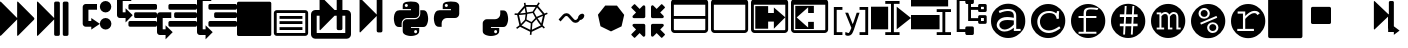 SplineFontDB: 3.0
FontName: Untitled3
FullName: Untitled3
FamilyName: Untitled3
Weight: Regular
Copyright: Copyright (c) 2015, sylvain,,,
UComments: "2015-4-4: Created with FontForge (http://fontforge.org)"
Version: 001.000
ItalicAngle: 0
UnderlinePosition: -179
UnderlineWidth: 90
Ascent: 1434
Descent: 358
InvalidEm: 0
LayerCount: 2
Layer: 0 0 "Back" 1
Layer: 1 0 "Fore" 0
XUID: [1021 912 -309187915 8800720]
StyleMap: 0x0000
FSType: 0
OS2Version: 0
OS2_WeightWidthSlopeOnly: 0
OS2_UseTypoMetrics: 1
CreationTime: 1428196570
ModificationTime: 1435857337
OS2TypoAscent: 0
OS2TypoAOffset: 1
OS2TypoDescent: 0
OS2TypoDOffset: 1
OS2TypoLinegap: 161
OS2WinAscent: 0
OS2WinAOffset: 1
OS2WinDescent: 0
OS2WinDOffset: 1
HheadAscent: 0
HheadAOffset: 1
HheadDescent: 0
HheadDOffset: 1
DEI: 91125
Encoding: UnicodeFull
UnicodeInterp: none
NameList: AGL For New Fonts
DisplaySize: -48
AntiAlias: 1
FitToEm: 1
WinInfo: 57267 27 9
BeginChars: 1114112 32

StartChar: uniE000
Encoding: 57344 57344 0
Width: 1664
Flags: HW
LayerCount: 2
Fore
SplineSet
45 -115 m 2
 32 -128 22 -132 13 -128 c 128
 4 -124 0 -113 0 -96 c 2
 0 1376 l 2
 0 1393 4 1404 13 1408 c 128
 22 1412 32 1408 45 1395 c 2
 755 685 l 2
 760 680 765 673 768 666 c 1
 768 1376 l 2
 768 1393 772 1404 781 1408 c 128
 790 1412 800 1408 813 1395 c 2
 1523 685 l 2
 1536 672 1542 657 1542 640 c 128
 1542 623 1536 608 1523 595 c 2
 813 -115 l 2
 800 -128 790 -132 781 -128 c 128
 772 -124 768 -113 768 -96 c 2
 768 614 l 1
 765 607 760 601 755 595 c 2
 45 -115 l 2
EndSplineSet
Validated: 1
EndChar

StartChar: uniE009
Encoding: 57353 57353 1
Width: 1536
Flags: HW
LayerCount: 2
Fore
SplineSet
1536 1344 m 2
 1536 -64 l 2
 1536 -81 1530 -96 1517 -109 c 128
 1504 -122 1489 -128 1472 -128 c 2
 64 -128 l 2
 47 -128 32 -122 19 -109 c 128
 6 -96 0 -81 0 -64 c 2
 0 1344 l 2
 0 1361 6 1376 19 1389 c 128
 32 1402 47 1408 64 1408 c 2
 1472 1408 l 2
 1489 1408 1504 1402 1517 1389 c 128
 1530 1376 1536 1361 1536 1344 c 2
EndSplineSet
Validated: 1
EndChar

StartChar: uniE00A
Encoding: 57354 57354 2
Width: 1792
VWidth: 0
Flags: H
LayerCount: 2
Fore
SplineSet
256 1024 m 2
 1536 1024 l 2
 1571 1024 1601 1011 1626 986 c 128
 1651 961 1664 931 1664 896 c 2
 1664 0 l 2
 1664 -35 1651 -65 1626 -90 c 128
 1601 -115 1571 -128 1536 -128 c 2
 256 -128 l 2
 221 -128 191 -115 166 -90 c 128
 141 -65 128 -35 128 0 c 2
 128 896 l 2
 128 931 141 961 166 986 c 128
 191 1011 221 1024 256 1024 c 2
256 896 m 1
 256 0 l 1
 1536 0 l 1
 1536 896 l 1
 256 896 l 1
384 768 m 1
 1408 768 l 1
 1408 640 l 1
 384 640 l 1
 384 768 l 1
384 512 m 1
 1408 512 l 1
 1408 384 l 1
 384 384 l 1
 384 512 l 1
384 256 m 1
 1408 256 l 1
 1408 128 l 1
 384 128 l 1
 384 256 l 1
EndSplineSet
Validated: 1
EndChar

StartChar: uniE00B
Encoding: 57355 57355 3
Width: 1792
VWidth: 0
Flags: HW
LayerCount: 2
Fore
SplineSet
404 1665 m 0
 411 1665 420 1660 429 1651 c 2
 1056 1024 l 1
 1152 1024 l 1
 1152 1600 l 2
 1152 1617 1158 1632 1171 1645 c 128
 1184 1658 1199 1664 1216 1664 c 2
 1344 1664 l 2
 1361 1664 1376 1658 1389 1645 c 128
 1402 1632 1408 1617 1408 1600 c 2
 1408 1024 l 1
 1600 1024 l 2
 1652 1024 1697 1005 1735 967 c 128
 1773 929 1792 884 1792 832 c 2
 1792 -64 l 2
 1792 -116 1773 -161 1735 -199 c 128
 1697 -237 1652 -256 1600 -256 c 2
 192 -256 l 2
 140 -256 95 -237 57 -199 c 128
 19 -161 0 -116 0 -64 c 2
 0 832 l 2
 0 884 19 929 57 967 c 128
 95 1005 140 1024 192 1024 c 2
 384 1024 l 1
 384 1632 l 2
 384 1647 388 1658 397 1664 c 0
 399 1665 401 1666 404 1665 c 0
256 768 m 1
 256 0 l 1
 1536 0 l 1
 1536 768 l 1
 1408 768 l 1
 1408 192 l 2
 1408 175 1402 160 1389 147 c 128
 1376 134 1361 128 1344 128 c 2
 1216 128 l 2
 1199 128 1184 134 1171 147 c 128
 1158 160 1152 175 1152 192 c 2
 1152 768 l 1
 1056 768 l 1
 429 141 l 2
 416 128 406 124 397 128 c 128
 388 132 384 143 384 160 c 2
 384 768 l 1
 256 768 l 1
EndSplineSet
Validated: 1
EndChar

StartChar: uniE00C
Encoding: 57356 57356 4
Width: 1792
Flags: H
LayerCount: 2
Fore
SplineSet
429 40 m 2
 416 28 406 23 397 27 c 0
 388 31 384 42 384 59 c 2
 384 1531 l 2
 384 1549 388 1559 397 1563 c 0
 406 1567 416 1563 429 1550 c 2
 1139 840 l 2
 1144 835 1149 829 1152 821 c 1
 1152 1499 l 2
 1152 1517 1158 1532 1171 1544 c 0
 1184 1557 1199 1563 1216 1563 c 2
 1344 1563 l 2
 1361 1563 1376 1557 1389 1544 c 0
 1402 1532 1408 1517 1408 1499 c 2
 1408 91 l 2
 1408 74 1402 59 1389 46 c 0
 1376 34 1361 27 1344 27 c 2
 1216 27 l 2
 1199 27 1184 34 1171 46 c 0
 1158 59 1152 74 1152 91 c 2
 1152 769 l 1
 1149 763 1144 756 1139 750 c 2
 429 40 l 2
EndSplineSet
Validated: 1
EndChar

StartChar: uniE00D
Encoding: 57357 57357 5
Width: 1792
VWidth: 0
Flags: HW
LayerCount: 2
Fore
SplineSet
887 1408 m 0
 952 1408 1016 1403 1080 1393 c 0
 1133 1385 1177 1363 1212 1328 c 128
 1247 1293 1265 1251 1265 1203 c 2
 1265 854 l 2
 1265 803 1247 759 1211 722 c 128
 1175 685 1131 667 1080 667 c 2
 710 667 l 2
 647 667 593 644 547 599 c 128
 501 554 478 501 478 440 c 2
 478 272 l 1
 351 272 l 2
 299 272 257 289 224 322 c 0
 191 356 167 401 154 458 c 0
 137 531 128 594 128 647 c 0
 128 702 137 763 154 831 c 0
 164 870 180 903 203 932 c 0
 227 962 254 983 284 996 c 0
 316 1009 350 1016 386 1016 c 2
 525 1016 l 1
 895 1016 l 1
 895 1063 l 1
 525 1063 l 1
 525 1203 l 2
 525 1230 527 1254 532 1273 c 0
 537 1294 546 1312 558 1327 c 0
 571 1342 590 1356 615 1367 c 0
 638 1377 669 1386 710 1393 c 0
 765 1403 824 1408 887 1408 c 0
686 1296 m 0
 675 1296 664 1293 652 1286 c 0
 641 1279 632 1271 626 1261 c 0
 620 1250 617 1239 617 1226 c 0
 617 1207 624 1190 637 1177 c 0
 651 1163 668 1156 687 1156 c 0
 707 1156 723 1163 736 1176 c 0
 749 1190 756 1207 756 1226 c 0
 756 1233 754 1242 750 1253 c 0
 747 1262 742 1269 736 1275 c 0
 729 1282 722 1287 714 1290 c 0
 705 1294 696 1296 686 1296 c 0
1311 1016 m 1
 1450 1016 l 2
 1501 1016 1541 1000 1570 967 c 0
 1600 934 1622 888 1636 831 c 0
 1655 755 1664 689 1664 632 c 0
 1664 571 1655 513 1636 458 c 0
 1624 423 1614 397 1606 381 c 0
 1595 359 1583 340 1570 324 c 0
 1557 307 1540 294 1519 285 c 0
 1500 276 1477 272 1450 272 c 2
 1265 272 l 1
 895 272 l 1
 895 226 l 1
 1265 226 l 1
 1265 86 l 2
 1265 60 1260 37 1250 17 c 0
 1239 -4 1225 -22 1207 -37 c 128
 1189 -52 1170 -64 1149 -74 c 128
 1128 -84 1105 -93 1080 -100 c 0
 1015 -119 953 -128 892 -128 c 0
 889 -128 889 -128 886 -128 c 0
 835 -128 777 -119 710 -100 c 0
 655 -85 610 -61 576 -30 c 128
 542 1 525 40 525 86 c 2
 525 435 l 2
 525 468 533 499 550 528 c 0
 567 557 589 579 617 596 c 0
 646 613 677 621 710 621 c 2
 1080 621 l 2
 1142 621 1196 644 1242 690 c 128
 1288 736 1311 791 1311 854 c 2
 1311 1016 l 1
1103 133 m 0
 1084 133 1068 126 1054 112 c 0
 1041 99 1034 82 1034 63 c 0
 1034 44 1041 28 1054 14 c 128
 1067 0 1084 -7 1103 -7 c 0
 1121 -7 1137 0 1152 14 c 0
 1166 27 1173 44 1173 63 c 128
 1173 82 1166 99 1152 112 c 128
 1139 126 1122 133 1103 133 c 0
EndSplineSet
Validated: 1
EndChar

StartChar: uniE00E
Encoding: 57358 57358 6
Width: 1792
VWidth: 0
Flags: HW
LayerCount: 2
Fore
SplineSet
887 1408 m 0
 952 1408 1016 1403 1080 1393 c 0
 1133 1385 1177 1363 1212 1328 c 128
 1247 1293 1265 1251 1265 1203 c 2
 1265 854 l 2
 1265 803 1247 759 1211 722 c 128
 1175 685 1131 667 1080 667 c 2
 710 667 l 2
 647 667 593 644 547 599 c 128
 501 554 478 501 478 440 c 2
 478 272 l 1
 351 272 l 2
 299 272 257 289 224 322 c 0
 191 356 167 401 154 458 c 0
 137 531 128 594 128 647 c 0
 128 702 137 763 154 831 c 0
 164 870 180 903 203 932 c 0
 227 962 254 983 284 996 c 0
 316 1009 350 1016 386 1016 c 2
 525 1016 l 1
 895 1016 l 1
 895 1063 l 1
 525 1063 l 1
 525 1203 l 2
 525 1230 527 1254 532 1273 c 0
 537 1294 546 1312 558 1327 c 0
 571 1342 590 1356 615 1367 c 0
 638 1377 669 1386 710 1393 c 0
 765 1403 824 1408 887 1408 c 0
686 1296 m 0
 675 1296 664 1293 652 1286 c 0
 641 1279 632 1271 626 1261 c 0
 620 1250 617 1239 617 1226 c 0
 617 1207 624 1190 637 1177 c 0
 651 1163 668 1156 687 1156 c 0
 707 1156 723 1163 736 1176 c 0
 749 1190 756 1207 756 1226 c 0
 756 1233 754 1242 750 1253 c 0
 747 1262 742 1269 736 1275 c 0
 729 1282 722 1287 714 1290 c 0
 705 1294 696 1296 686 1296 c 0
EndSplineSet
Validated: 1
EndChar

StartChar: uniE00F
Encoding: 57359 57359 7
Width: 1792
VWidth: 0
Flags: HW
LayerCount: 2
Fore
SplineSet
1311 1016 m 1
 1450 1016 l 2
 1501 1016 1541 1000 1570 967 c 0
 1600 934 1622 888 1636 831 c 0
 1655 755 1664 689 1664 632 c 0
 1664 571 1655 513 1636 458 c 0
 1624 423 1614 397 1606 381 c 0
 1595 359 1583 340 1570 324 c 0
 1557 307 1540 294 1519 285 c 0
 1500 276 1477 272 1450 272 c 2
 1265 272 l 1
 895 272 l 1
 895 226 l 1
 1265 226 l 1
 1265 86 l 2
 1265 60 1260 37 1250 17 c 0
 1239 -4 1225 -22 1207 -37 c 128
 1189 -52 1170 -64 1149 -74 c 128
 1128 -84 1105 -93 1080 -100 c 0
 1015 -119 953 -128 892 -128 c 0
 889 -128 889 -128 886 -128 c 0
 835 -128 777 -119 710 -100 c 0
 655 -85 610 -61 576 -30 c 128
 542 1 525 40 525 86 c 2
 525 435 l 2
 525 468 533 499 550 528 c 0
 567 557 589 579 617 596 c 0
 646 613 677 621 710 621 c 2
 1080 621 l 2
 1142 621 1196 644 1242 690 c 128
 1288 736 1311 791 1311 854 c 2
 1311 1016 l 1
1103 133 m 0
 1084 133 1068 126 1054 112 c 0
 1041 99 1034 82 1034 63 c 0
 1034 44 1041 28 1054 14 c 128
 1067 0 1084 -7 1103 -7 c 0
 1121 -7 1137 0 1152 14 c 0
 1166 27 1173 44 1173 63 c 128
 1173 82 1166 99 1152 112 c 128
 1139 126 1122 133 1103 133 c 0
EndSplineSet
Validated: 1
EndChar

StartChar: uniE010
Encoding: 57360 57360 8
Width: 1792
VWidth: 0
Flags: HW
LayerCount: 2
Fore
SplineSet
1233 1390 m 1
 1291 1349 l 1
 1273 1322 1247 1282 1213 1228 c 1
 1501 861 l 1
 1615 908 l 1
 1642 842 l 1
 1616 831 1577 815 1525 793 c 1
 1420 338 l 1
 1431 326 1441 315 1452 304 c 0
 1463 293 1473 284 1480 277 c 0
 1487 270 1494 263 1500 258 c 128
 1506 253 1511 249 1514 246 c 2
 1518 243 l 1
 1474 187 l 1
 1452 204 1425 230 1392 264 c 0
 1390 263 1388 262 1386 261 c 2
 929 42 l 1
 915 -96 l 1
 844 -88 l 1
 847 -59 852 -15 857 45 c 1
 407 267 l 2
 406 267 405 267 404 268 c 0
 387 254 376 245 370 241 c 0
 359 233 349 226 340 219 c 0
 331 213 323 207 315 202 c 0
 308 197 301 192 295 189 c 0
 288 184 283 180 281 179 c 0
 276 176 273 175 271 174 c 2
 268 172 l 1
 234 235 l 1
 270 254 317 288 376 337 c 1
 275 795 l 1
 272 795 250 796 210 797 c 0
 190 798 176 799 169 800 c 2
 158 801 l 1
 170 872 l 1
 171 872 175 871 183 870 c 0
 190 869 204 868 224 867 c 0
 238 866 253 866 270 866 c 0
 278 866 278 866 296 866 c 1
 596 1242 l 1
 591 1279 585 1319 578 1361 c 1
 649 1371 l 1
 654 1337 659 1303 664 1270 c 1
 1153 1268 l 1
 1233 1390 l 1
677 1188 m 1
 695 1077 711 986 724 915 c 1
 968 958 l 1
 1014 1038 1059 1114 1103 1186 c 1
 677 1188 l 1
1167 1155 m 1
 1124 1085 1080 1010 1033 929 c 1
 1148 712 l 1
 1250 755 1342 794 1423 828 c 1
 1167 1155 l 1
614 1132 m 1
 404 870 l 1
 480 874 564 882 656 894 c 1
 643 956 629 1035 614 1132 c 1
975 886 m 1
 730 843 l 1
 695 594 l 1
 919 483 l 1
 1092 664 l 1
 975 886 l 1
655 822 m 1
 545 808 446 799 358 796 c 1
 446 398 l 1
 505 453 563 513 621 580 c 1
 655 822 l 1
1432 754 m 1
 1350 719 1269 685 1190 652 c 1
 1239 567 1294 488 1354 414 c 1
 1432 754 l 1
1135 605 m 1
 960 422 l 1
 952 319 944 224 937 137 c 1
 1333 327 l 1
 1334 328 l 1
 1261 412 1194 504 1135 605 c 1
669 527 m 1
 604 452 538 385 471 326 c 1
 865 132 l 1
 872 219 880 314 888 419 c 1
 669 527 l 1
EndSplineSet
Validated: 1
EndChar

StartChar: uniE011
Encoding: 57361 57361 9
Width: 1792
VWidth: 0
Flags: HW
LayerCount: 2
Fore
SplineSet
688 873 m 2
 707 873 l 2
 754 873 799 852 840 811 c 2
 1034 617 l 2
 1050 601 1072 593 1100 593 c 128
 1127 593 1149 601 1164 616 c 2
 1210 662 l 1
 1210 668 1210 668 1210 674 c 0
 1210 717 1230 759 1271 800 c 0
 1311 841 1354 861 1400 861 c 0
 1426 861 1448 852 1466 834 c 128
 1483 815 1492 796 1492 777 c 0
 1492 726 1472 680 1430 640 c 128
 1390 598 1346 578 1299 578 c 1
 1250 529 l 2
 1209 488 1158 467 1100 467 c 128
 1040 467 990 488 948 530 c 2
 754 724 l 2
 738 740 716 748 688 748 c 0
 661 748 639 740 624 725 c 2
 428 528 l 1
 341 614 l 1
 538 811 l 2
 579 852 629 873 688 873 c 2
EndSplineSet
Validated: 1
EndChar

StartChar: uniE012
Encoding: 57362 57362 10
Width: 1792
VWidth: 0
Flags: HW
LayerCount: 2
Fore
SplineSet
1163 1227 m 1
 1487 812 l 1
 1369 298 l 1
 896 72 l 1
 425 303 l 1
 311 819 l 1
 639 1230 l 1
 1163 1227 l 1
EndSplineSet
Validated: 1
EndChar

StartChar: uniE008
Encoding: 57352 57352 11
Width: 1792
VWidth: 0
Flags: H
LayerCount: 2
Fore
SplineSet
1792 474 m 2
 1792 346 l 2
 1792 329 1786 314 1773 301 c 0
 1760 288 1745 282 1728 282 c 2
 576 282 l 2
 559 282 544 288 531 301 c 0
 518 314 512 329 512 346 c 2
 512 474 l 2
 512 491 518 506 531 519 c 0
 544 532 559 538 576 538 c 2
 1728 538 l 2
 1745 538 1760 532 1773 519 c 0
 1786 506 1792 491 1792 474 c 2
1792 858 m 2
 1792 730 l 2
 1792 713 1786 698 1773 685 c 0
 1760 672 1745 666 1728 666 c 2
 832 666 l 2
 815 666 800 672 787 685 c 0
 774 698 768 713 768 730 c 2
 768 858 l 2
 768 875 774 890 787 903 c 0
 800 916 815 922 832 922 c 2
 1728 922 l 2
 1745 922 1760 916 1773 903 c 0
 1786 890 1792 875 1792 858 c 2
1792 1242 m 2
 1792 1114 l 2
 1792 1097 1786 1082 1773 1069 c 0
 1760 1056 1745 1050 1728 1050 c 2
 576 1050 l 2
 559 1050 544 1056 531 1069 c 0
 518 1082 512 1097 512 1114 c 2
 512 1242 l 2
 512 1259 518 1274 531 1287 c 0
 544 1300 559 1306 576 1306 c 2
 1728 1306 l 2
 1745 1306 1760 1300 1773 1287 c 0
 1786 1274 1792 1259 1792 1242 c 2
128 1690 m 2
 640 1690 l 1
 640 1434 l 1
 256 1434 l 1
 256 239 l 1
 256 154 l 1
 384 154 l 1
 384 346 l 1
 704 26 l 1
 384 -294 l 1
 384 -102 l 1
 128 -102 l 2
 111 -102 95 -99 79 -92 c 0
 64 -86 49 -76 38 -64 c 0
 26 -53 16 -38 10 -23 c 0
 3 -7 0 9 0 26 c 2
 0 239 l 1
 0 1562 l 2
 0 1579 3 1595 10 1611 c 0
 16 1626 26 1641 38 1652 c 0
 49 1664 64 1674 79 1680 c 0
 95 1687 111 1690 128 1690 c 2
EndSplineSet
Validated: 1
EndChar

StartChar: uniE007
Encoding: 57351 57351 12
Width: 1792
VWidth: 0
Flags: H
LayerCount: 2
Fore
SplineSet
576 1306 m 2
 1728 1306 l 2
 1745 1306 1760 1300 1773 1287 c 0
 1786 1274 1792 1259 1792 1242 c 2
 1792 1114 l 2
 1792 1097 1786 1082 1773 1069 c 0
 1760 1056 1745 1050 1728 1050 c 2
 576 1050 l 2
 559 1050 544 1056 531 1069 c 0
 518 1082 512 1097 512 1114 c 2
 512 1242 l 2
 512 1259 518 1274 531 1287 c 0
 544 1300 559 1306 576 1306 c 2
128 922 m 2
 640 922 l 1
 640 666 l 1
 256 666 l 1
 256 239 l 1
 256 154 l 1
 384 154 l 1
 384 346 l 1
 704 26 l 1
 384 -294 l 1
 384 -102 l 1
 128 -102 l 2
 111 -102 95 -99 79 -92 c 0
 64 -86 49 -76 38 -64 c 0
 26 -53 16 -38 10 -23 c 0
 3 -7 0 9 0 26 c 2
 0 239 l 1
 0 794 l 2
 0 811 3 827 10 843 c 0
 16 858 26 873 38 884 c 0
 49 896 64 906 79 912 c 0
 95 919 111 922 128 922 c 2
832 922 m 2
 1728 922 l 2
 1745 922 1760 916 1773 903 c 0
 1786 890 1792 875 1792 858 c 2
 1792 730 l 2
 1792 713 1786 698 1773 685 c 0
 1760 672 1745 666 1728 666 c 2
 832 666 l 2
 815 666 800 672 787 685 c 0
 774 698 768 713 768 730 c 2
 768 858 l 2
 768 875 774 890 787 903 c 0
 800 916 815 922 832 922 c 2
576 538 m 2
 1728 538 l 2
 1745 538 1760 532 1773 519 c 0
 1786 506 1792 491 1792 474 c 2
 1792 346 l 2
 1792 329 1786 314 1773 301 c 0
 1760 288 1745 282 1728 282 c 2
 576 282 l 2
 559 282 544 288 531 301 c 0
 518 314 512 329 512 346 c 2
 512 474 l 2
 512 491 518 506 531 519 c 0
 544 532 559 538 576 538 c 2
EndSplineSet
Validated: 1
EndChar

StartChar: uniE006
Encoding: 57350 57350 13
Width: 1792
VWidth: 0
Flags: H
LayerCount: 2
Fore
SplineSet
1792 474 m 2
 1792 346 l 2
 1792 329 1786 314 1773 301 c 0
 1760 288 1745 282 1728 282 c 2
 576 282 l 2
 559 282 544 288 531 301 c 0
 518 314 512 329 512 346 c 2
 512 474 l 2
 512 491 518 506 531 519 c 0
 544 532 559 538 576 538 c 2
 1728 538 l 2
 1745 538 1760 532 1773 519 c 0
 1786 506 1792 491 1792 474 c 2
1792 858 m 2
 1792 730 l 2
 1792 713 1786 698 1773 685 c 0
 1760 672 1745 666 1728 666 c 2
 832 666 l 2
 815 666 800 672 787 685 c 0
 774 698 768 713 768 730 c 2
 768 858 l 2
 768 875 774 890 787 903 c 0
 800 916 815 922 832 922 c 2
 1728 922 l 2
 1745 922 1760 916 1773 903 c 0
 1786 890 1792 875 1792 858 c 2
1792 1242 m 2
 1792 1114 l 2
 1792 1097 1786 1082 1773 1069 c 0
 1760 1056 1745 1050 1728 1050 c 2
 576 1050 l 2
 559 1050 544 1056 531 1069 c 0
 518 1082 512 1097 512 1114 c 2
 512 1242 l 2
 512 1259 518 1274 531 1287 c 0
 544 1300 559 1306 576 1306 c 2
 1728 1306 l 2
 1745 1306 1760 1300 1773 1287 c 0
 1786 1274 1792 1259 1792 1242 c 2
128 1690 m 2
 640 1690 l 1
 640 1434 l 1
 256 1434 l 1
 256 1007 l 1
 256 922 l 1
 384 922 l 1
 384 1114 l 1
 704 794 l 1
 384 474 l 1
 384 666 l 1
 128 666 l 2
 111 666 95 669 79 676 c 0
 64 682 49 692 38 704 c 0
 26 715 16 730 10 745 c 0
 3 761 0 777 0 794 c 2
 0 1007 l 1
 0 1562 l 2
 0 1579 3 1595 10 1611 c 0
 16 1626 26 1641 38 1652 c 0
 49 1664 64 1674 79 1680 c 0
 95 1687 111 1690 128 1690 c 2
EndSplineSet
Validated: 1
EndChar

StartChar: uniE005
Encoding: 57349 57349 14
Width: 1792
VWidth: 0
Flags: H
LayerCount: 2
Fore
SplineSet
1280 1434 m 0
 1421 1434 1536 1319 1536 1178 c 0
 1536 1037 1421 922 1280 922 c 0
 1139 922 1024 1037 1024 1178 c 0
 1024 1319 1139 1434 1280 1434 c 0
1283 666 m 0
 1426 666 1541 550 1541 407 c 0
 1541 265 1426 149 1283 149 c 0
 1140 149 1024 265 1024 407 c 0
 1024 550 1140 666 1283 666 c 0
384 1306 m 2
 896 1306 l 1
 896 1050 l 1
 512 1050 l 1
 512 538 l 1
 640 538 l 1
 640 666 l 1
 1024 410 l 1
 640 154 l 1
 640 282 l 1
 384 282 l 2
 320 282 256 346 256 410 c 2
 256 1178 l 2
 256 1242 320 1306 384 1306 c 2
EndSplineSet
Validated: 1
EndChar

StartChar: uniE013
Encoding: 57363 57363 15
Width: 1792
VWidth: 0
Flags: H
LayerCount: 2
Fore
SplineSet
640 346 m 2
 640 -102 l 2
 640 -119 634 -134 621 -147 c 0
 608 -160 593 -166 576 -166 c 0
 559 -166 533 -165 531 -147 c 1
 387 -3 l 1
 183 -207 l 2
 176 -214 169 -217 160 -217 c 0
 151 -217 144 -214 137 -207 c 2
 23 -93 l 2
 16 -86 13 -79 13 -70 c 0
 13 -61 16 -54 23 -47 c 2
 227 157 l 1
 83 301 l 2
 70 314 64 329 64 346 c 0
 64 363 70 378 83 391 c 0
 96 404 111 410 128 410 c 2
 576 410 l 2
 593 410 608 404 621 391 c 0
 634 378 640 363 640 346 c 2
1523 1146 m 0
 1523 1137 1520 1130 1513 1123 c 2
 1309 919 l 1
 1453 775 l 2
 1466 762 1472 747 1472 730 c 0
 1472 713 1466 698 1453 685 c 0
 1440 672 1425 666 1408 666 c 2
 960 666 l 2
 943 666 928 672 915 685 c 0
 902 698 896 713 896 730 c 2
 896 1178 l 2
 896 1195 902 1210 915 1223 c 0
 928 1236 943 1242 960 1242 c 0
 977 1242 997 1239 1005 1223 c 1
 1149 1079 l 1
 1353 1283 l 2
 1360 1290 1367 1293 1376 1293 c 0
 1385 1293 1392 1290 1399 1283 c 2
 1513 1169 l 2
 1520 1162 1523 1155 1523 1146 c 0
640 730 m 2
 640 713 634 698 621 685 c 0
 608 672 593 666 576 666 c 2
 128 666 l 2
 111 666 96 672 83 685 c 0
 70 698 64 713 64 730 c 0
 64 747 70 762 83 775 c 2
 227 919 l 1
 23 1123 l 2
 16 1130 13 1137 13 1146 c 0
 13 1155 16 1162 23 1169 c 2
 137 1283 l 2
 144 1290 151 1293 160 1293 c 0
 169 1293 176 1290 183 1283 c 2
 387 1079 l 1
 531 1223 l 2
 544 1236 559 1242 576 1242 c 0
 593 1242 608 1236 621 1223 c 0
 634 1210 640 1195 640 1178 c 2
 640 730 l 2
1523 -70 m 0
 1523 -79 1520 -86 1513 -93 c 2
 1399 -207 l 2
 1392 -214 1385 -217 1376 -217 c 0
 1367 -217 1360 -214 1353 -207 c 2
 1149 -3 l 1
 1005 -147 l 2
 992 -160 977 -166 960 -166 c 0
 943 -166 928 -160 915 -147 c 0
 902 -134 896 -119 896 -102 c 2
 896 346 l 2
 896 363 902 378 915 391 c 0
 928 404 943 410 960 410 c 2
 1408 410 l 2
 1425 410 1440 404 1453 391 c 0
 1466 378 1472 363 1472 346 c 0
 1472 329 1466 314 1453 301 c 2
 1309 157 l 1
 1513 -47 l 2
 1520 -54 1523 -61 1523 -70 c 0
EndSplineSet
Validated: 1
EndChar

StartChar: uniE014
Encoding: 57364 57364 16
Width: 1792
VWidth: 0
Flags: H
LayerCount: 2
Fore
SplineSet
160 1536 m 2
 1504 1536 l 2
 1548 1536 1586 1520 1617 1489 c 0
 1648 1458 1664 1420 1664 1376 c 2
 1664 160 l 2
 1664 116 1648 78 1617 47 c 0
 1586 16 1548 0 1504 0 c 2
 160 0 l 2
 116 0 78 16 47 47 c 0
 16 78 0 116 0 160 c 2
 0 1376 l 2
 0 1420 16 1458 47 1489 c 0
 78 1520 116 1536 160 1536 c 2
128 1280 m 1
 128 768 l 1
 1536 768 l 1
 1536 1280 l 1
 128 1280 l 1
128 640 m 1
 128 160 l 1
 138 138 l 1
 160 128 l 1
 1504 128 l 2
 1513 128 1520 131 1526 138 c 0
 1533 144 1536 151 1536 160 c 2
 1536 640 l 1
 128 640 l 1
EndSplineSet
Validated: 1
EndChar

StartChar: uniE015
Encoding: 57365 57365 17
Width: 1792
VWidth: 0
Flags: H
LayerCount: 2
Fore
SplineSet
160 1536 m 2
 1504 1536 l 2
 1548 1536 1586 1520 1617 1489 c 0
 1648 1458 1664 1420 1664 1376 c 2
 1664 160 l 2
 1664 116 1648 78 1617 47 c 0
 1586 16 1548 0 1504 0 c 2
 160 0 l 2
 116 0 78 16 47 47 c 0
 16 78 0 116 0 160 c 2
 0 1376 l 2
 0 1420 16 1458 47 1489 c 0
 78 1520 116 1536 160 1536 c 2
128 1280 m 1
 128 160 l 1
 138 138 l 1
 160 128 l 1
 1504 128 l 2
 1513 128 1520 131 1526 138 c 0
 1533 144 1536 151 1536 160 c 2
 1536 1280 l 1
 128 1280 l 1
EndSplineSet
Validated: 1
EndChar

StartChar: uniE016
Encoding: 57366 57366 18
Width: 1792
VWidth: 0
Flags: H
LayerCount: 2
Fore
SplineSet
160 1536 m 2
 1504 1536 l 2
 1548 1536 1586 1520 1617 1489 c 0
 1648 1458 1664 1420 1664 1376 c 2
 1664 160 l 2
 1664 116 1648 78 1617 47 c 0
 1586 16 1548 0 1504 0 c 2
 160 0 l 2
 116 0 78 16 47 47 c 0
 16 78 0 116 0 160 c 2
 0 1376 l 2
 0 1420 16 1458 47 1489 c 0
 78 1520 116 1536 160 1536 c 2
128 1280 m 1
 128 160 l 1
 138 138 l 1
 160 128 l 1
 1504 128 l 2
 1513 128 1520 131 1526 138 c 0
 1533 144 1536 151 1536 160 c 2
 1536 1280 l 1
 128 1280 l 1
192 1216 m 1
 768 1216 l 1
 768 896 l 1
 1024 896 l 1
 1024 1152 l 1
 1535 704 l 1
 1024 192 l 1
 1024 512 l 1
 768 512 l 1
 768 192 l 1
 192 192 l 1
 192 1216 l 1
EndSplineSet
Validated: 1
EndChar

StartChar: uniE017
Encoding: 57367 57367 19
Width: 1792
VWidth: 0
Flags: H
LayerCount: 2
Fore
SplineSet
160 1536 m 2
 1504 1536 l 2
 1548 1536 1586 1520 1617 1489 c 0
 1648 1458 1664 1420 1664 1376 c 2
 1664 160 l 2
 1664 116 1648 78 1617 47 c 0
 1586 16 1548 0 1504 0 c 2
 160 0 l 2
 116 0 78 16 47 47 c 0
 16 78 0 116 0 160 c 2
 0 1376 l 2
 0 1420 16 1458 47 1489 c 0
 78 1520 116 1536 160 1536 c 2
128 1280 m 1
 128 128 l 1
 1504 128 l 2
 1513 128 1520 131 1526 138 c 0
 1533 144 1536 151 1536 160 c 2
 1536 1280 l 1
 128 1280 l 1
1024 192 m 1
 192 192 l 1
 192 1216 l 1
 1024 1216 l 1
 1024 896 l 1
 768 896 l 1
 768 1152 l 1
 256 704 l 1
 768 256 l 1
 768 512 l 1
 1024 512 l 1
 1024 192 l 1
EndSplineSet
Validated: 1
EndChar

StartChar: uniE018
Encoding: 57368 57368 20
Width: 1792
VWidth: 0
Flags: H
LayerCount: 2
Fore
SplineSet
512 -102 m 1
 128 -102 l 1
 128 1178 l 1
 512 1178 l 1
 512 1050 l 1
 256 1050 l 1
 256 26 l 1
 512 26 l 1
 512 -102 l 1
1664 -102 m 1
 1280 -102 l 1
 1280 26 l 1
 1536 26 l 1
 1536 1050 l 1
 1280 1050 l 1
 1280 1178 l 1
 1666 1178 l 1
 1664 -102 l 1
636 921 m 1
 768 922 l 1
 830 761 932 523 969 410 c 1
 1006 486 1004 487 1024 538 c 2
 1152 922 l 1
 1280 922 l 1
 1024 154 l 2
 996 80 956 -12 920 -49 c 0
 883 -86 833 -115 768 -115 c 0
 733 -115 674 -109 640 -102 c 2
 640 26 l 2
 666 21 736 11 768 10 c 0
 770 10 772 10 774 10 c 0
 796 10 814 15 823 26 c 0
 842 49 855 78 872 121 c 2
 914 221 l 1
 636 921 l 1
EndSplineSet
Validated: 1
EndChar

StartChar: uniE019
Encoding: 57369 57369 21
Width: 1792
VWidth: 0
Flags: H
LayerCount: 2
Fore
SplineSet
0 1178 m 1
 768 1178 l 1
 768 154 l 1
 0 154 l 1
 0 1178 l 1
640 -102 m 1
 640 26 l 1
 896 26 l 1
 896 1306 l 1
 640 1306 l 1
 640 1434 l 1
 1280 1434 l 1
 1280 1306 l 1
 1024 1306 l 1
 1024 26 l 1
 1280 26 l 1
 1280 -102 l 1
 640 -102 l 1
1152 1178 m 1
 1792 666 l 1
 1152 154 l 1
 1152 1178 l 1
EndSplineSet
Validated: 1
EndChar

StartChar: uniE01A
Encoding: 57370 57370 22
Width: 1792
VWidth: 0
Flags: H
LayerCount: 2
Fore
SplineSet
1152 1050 m 1
 1792 1050 l 1
 1792 922 l 1
 1536 922 l 1
 1536 26 l 1
 1792 26 l 1
 1792 -102 l 1
 1152 -102 l 1
 1152 26 l 1
 1408 26 l 1
 1408 922 l 1
 1152 922 l 1
 1152 1050 l 1
0 794 m 1
 1280 794 l 1
 1280 154 l 1
 0 154 l 1
 0 794 l 1
0 1690 m 1
 1664 1690 l 1
 1664 1178 l 1
 0 1178 l 1
 0 1690 l 1
EndSplineSet
Validated: 1
EndChar

StartChar: uniE01B
Encoding: 57371 57371 23
Width: 1792
VWidth: 0
Flags: H
LayerCount: 2
Fore
SplineSet
256 1690 m 1
 384 1690 l 1
 384 1562 l 1
 640 1562 l 1
 640 1626 l 2
 640 1643 647 1659 659 1671 c 0
 671 1683 687 1690 704 1690 c 2
 960 1690 l 2
 977 1690 993 1683 1005 1671 c 0
 1017 1659 1024 1643 1024 1626 c 2
 1024 1370 l 2
 1024 1353 1017 1337 1005 1325 c 0
 993 1313 977 1306 960 1306 c 2
 896 1306 l 1
 896 1178 l 1
 1216 1178 l 1
 1216 1242 l 2
 1216 1277 1245 1306 1280 1306 c 2
 1536 1306 l 2
 1571 1306 1600 1277 1600 1242 c 2
 1600 986 l 2
 1600 951 1571 922 1536 922 c 2
 1280 922 l 2
 1245 922 1216 951 1216 986 c 2
 1216 1050 l 1
 896 1050 l 1
 896 666 l 1
 1216 666 l 1
 1216 730 l 2
 1216 765 1245 794 1280 794 c 2
 1536 794 l 2
 1571 794 1600 765 1600 730 c 2
 1600 474 l 2
 1600 439 1571 410 1536 410 c 2
 1280 410 l 2
 1245 410 1216 439 1216 474 c 2
 1216 538 l 1
 832 538 l 1
 768 538 l 1
 768 602 l 1
 768 1306 l 1
 704 1306 l 2
 687 1306 671 1313 659 1325 c 0
 647 1337 640 1353 640 1370 c 2
 640 1434 l 1
 384 1434 l 1
 384 154 l 1
 640 154 l 1
 640 218 l 2
 640 235 647 251 659 263 c 0
 671 275 687 282 704 282 c 2
 960 282 l 2
 977 282 993 275 1005 263 c 0
 1017 251 1024 235 1024 218 c 2
 1024 -38 l 2
 1024 -55 1017 -71 1005 -83 c 0
 993 -95 977 -102 960 -102 c 2
 704 -102 l 2
 687 -102 671 -95 659 -83 c 0
 647 -71 640 -55 640 -38 c 2
 640 26 l 1
 320 26 l 1
 256 26 l 1
 256 90 l 1
 256 1690 l 1
1344 1178 m 1
 1344 1050 l 1
 1472 1050 l 1
 1472 1178 l 1
 1344 1178 l 1
1344 666 m 1
 1344 538 l 1
 1472 538 l 1
 1472 666 l 1
 1344 666 l 1
EndSplineSet
Validated: 1
EndChar

StartChar: uniE01F
Encoding: 57375 57375 24
Width: 1792
VWidth: 0
Flags: H
LayerCount: 2
Fore
SplineSet
1131 734 m 0
 1131 819 1131 1069 761 1069 c 0
 589 1069 439 1010 346 971 c 1
 387 873 l 1
 561 950 681 965 759 965 c 0
 1022 965 1022 804 1022 734 c 2
 1022 667 l 1
 890 693 737 695 718 695 c 0
 356 695 256 484 256 366 c 0
 256 216 391 60 607 60 c 0
 785 60 933 164 1022 247 c 1
 1022 90 l 1
 1325 90 l 1
 1325 192 l 1
 1131 192 l 1
 1131 734 l 0
1022 392 m 0
 835 184 676 164 605 164 c 0
 483 164 374 255 374 364 c 0
 374 390 380 590 739 590 c 0
 859 590 972 575 1022 567 c 1
 1022 392 l 0
1536 538 m 0
 1536 399 1502 270 1433 152 c 0
 1364 35 1271 -58 1154 -127 c 0
 1036 -196 907 -230 768 -230 c 0
 629 -230 500 -196 382 -127 c 0
 265 -58 172 35 103 152 c 0
 34 270 -0 399 0 538 c 0
 0 677 34 806 103 924 c 0
 172 1041 265 1134 382 1203 c 0
 500 1272 629 1306 768 1306 c 0
 907 1306 1036 1272 1154 1203 c 0
 1271 1134 1364 1041 1433 924 c 0
 1502 806 1536 677 1536 538 c 0
EndSplineSet
Validated: 1
EndChar

StartChar: uniE020
Encoding: 57376 57376 25
Width: 1792
VWidth: 0
Flags: H
LayerCount: 2
Fore
SplineSet
1166 990 m 1
 1159 962 1155 938 1153 920 c 0
 1151 907 1142 872 1131 872 c 0
 1129 872 1125 877 1122 879 c 0
 996 983 885 994 803 994 c 0
 448 994 282 729 282 496 c 0
 282 220 489 -4 794 -4 c 0
 1035 -4 1229 137 1323 207 c 1
 1266 289 l 1
 1107 178 957 104 805 104 c 0
 520 104 400 318 400 498 c 0
 400 685 533 886 813 886 c 0
 1094 886 1129 720 1144 657 c 2
 1153 620 l 1
 1253 635 l 1
 1249 692 1246 738 1246 779 c 0
 1246 855 1260 936 1266 979 c 1
 1166 990 l 1
1536 538 m 0
 1536 399 1502 270 1433 152 c 0
 1364 35 1271 -58 1154 -127 c 0
 1036 -196 907 -230 768 -230 c 0
 629 -230 500 -196 382 -127 c 0
 265 -58 172 35 103 152 c 0
 34 270 -0 399 0 538 c 0
 0 677 34 806 103 924 c 0
 172 1041 265 1134 382 1203 c 0
 500 1272 629 1306 768 1306 c 0
 907 1306 1036 1272 1154 1203 c 0
 1271 1134 1364 1041 1433 924 c 0
 1502 806 1536 677 1536 538 c 0
EndSplineSet
Validated: 1
EndChar

StartChar: uniE021
Encoding: 57377 57377 26
Width: 1792
VWidth: 0
Flags: H
LayerCount: 2
Fore
SplineSet
339 757 m 1
 339 667 l 1
 565 667 l 1
 565 51 l 1
 339 51 l 1
 339 -38 l 1
 1138 -38 l 1
 1138 51 l 1
 674 51 l 1
 674 667 l 1
 1138 667 l 1
 1138 757 l 1
 674 757 l 1
 674 857 l 2
 674 960 674 1055 879 1055 c 0
 972 1055 1088 1046 1183 1025 c 1
 1229 1120 l 1
 1135 1135 1025 1150 907 1150 c 0
 594 1150 565 1019 565 863 c 2
 565 757 l 1
 339 757 l 1
1536 538 m 0
 1536 399 1502 270 1433 152 c 0
 1364 35 1271 -58 1154 -127 c 0
 1036 -196 907 -230 768 -230 c 0
 629 -230 500 -196 382 -127 c 0
 265 -58 172 35 103 152 c 0
 34 270 -0 399 0 538 c 0
 0 677 34 806 103 924 c 0
 172 1041 265 1134 382 1203 c 0
 500 1272 629 1306 768 1306 c 0
 907 1306 1036 1272 1154 1203 c 0
 1271 1134 1364 1041 1433 924 c 0
 1502 806 1536 677 1536 538 c 0
EndSplineSet
Validated: 1
EndChar

StartChar: uniE022
Encoding: 57378 57378 27
Width: 1792
VWidth: 0
Flags: H
LayerCount: 2
Fore
SplineSet
616 1207 m 1
 595 840 l 1
 396 840 l 1
 396 723 l 1
 589 723 l 1
 571 424 l 1
 396 424 l 1
 396 307 l 1
 564 307 l 1
 545 -76 l 1
 629 -76 l 1
 648 307 l 1
 910 307 l 1
 889 -76 l 1
 973 -76 l 1
 994 307 l 1
 1191 307 l 1
 1191 424 l 1
 1000 424 l 1
 1018 723 l 1
 1191 723 l 1
 1191 840 l 1
 1023 840 l 1
 1044 1207 l 1
 960 1207 l 1
 939 840 l 1
 679 840 l 1
 700 1207 l 1
 616 1207 l 1
933 723 m 1
 915 424 l 1
 656 424 l 1
 674 723 l 1
 933 723 l 1
1536 538 m 0
 1536 399 1502 270 1433 152 c 0
 1364 35 1271 -58 1154 -127 c 0
 1036 -196 907 -230 768 -230 c 0
 629 -230 500 -196 382 -127 c 0
 265 -58 172 35 103 152 c 0
 34 270 0 399 0 538 c 0
 0 677 34 806 103 924 c 0
 172 1041 265 1134 382 1203 c 0
 500 1272 629 1306 768 1306 c 0
 907 1306 1036 1272 1154 1203 c 0
 1271 1134 1364 1041 1433 924 c 0
 1502 806 1536 677 1536 538 c 0
EndSplineSet
Validated: 1
EndChar

StartChar: uniE023
Encoding: 57379 57379 28
Width: 1792
VWidth: 0
Flags: H
LayerCount: 2
Fore
SplineSet
256 925 m 1
 256 840 l 1
 378 840 l 1
 378 238 l 1
 256 238 l 1
 256 154 l 1
 589 154 l 1
 589 238 l 1
 467 238 l 1
 467 754 l 1
 498 792 552 855 639 855 c 0
 756 855 758 735 758 657 c 0
 758 654 758 651 758 649 c 2
 758 154 l 1
 958 154 l 1
 958 238 l 1
 847 238 l 1
 847 736 l 1
 914 830 973 855 1023 855 c 0
 1137 855 1138 746 1138 646 c 0
 1138 641 l 2
 1138 154 l 1
 1329 154 l 1
 1329 238 l 1
 1227 238 l 1
 1227 641 l 2
 1227 778 1215 817 1181 867 c 0
 1150 914 1082 944 1021 944 c 0
 937 944 869 892 817 831 c 1
 783 903 713 944 638 944 c 0
 552 944 489 887 484 882 c 2
 460 862 l 1
 460 925 l 1
 256 925 l 1
1536 538 m 0
 1536 399 1502 270 1433 152 c 0
 1364 35 1271 -58 1154 -127 c 0
 1036 -196 907 -230 768 -230 c 0
 629 -230 500 -196 382 -127 c 0
 265 -58 172 35 103 152 c 0
 34 270 -0 399 0 538 c 0
 0 677 34 806 103 924 c 0
 172 1041 265 1134 382 1203 c 0
 500 1272 629 1306 768 1306 c 0
 907 1306 1036 1272 1154 1203 c 0
 1271 1134 1364 1041 1433 924 c 0
 1502 806 1536 677 1536 538 c 0
EndSplineSet
Validated: 1
EndChar

StartChar: uniE024
Encoding: 57380 57380 29
Width: 1792
VWidth: 0
Flags: H
LayerCount: 2
Fore
SplineSet
975 479 m 0
 808 479 722 347 722 239 c 0
 722 130 810 1 975 1 c 0
 1138 1 1229 126 1229 239 c 0
 1229 350 1141 479 975 479 c 0
975 395 m 0
 1079 395 1132 315 1132 241 c 0
 1132 164 1077 85 975 85 c 0
 878 85 819 160 819 241 c 0
 819 318 876 395 975 395 c 0
589 1126 m 0
 426 1126 337 997 337 886 c 0
 337 771 430 648 589 648 c 0
 751 648 844 770 844 886 c 0
 844 999 754 1126 589 1126 c 0
591 1042 m 0
 691 1042 747 965 747 886 c 0
 747 806 688 732 591 732 c 0
 491 732 433 809 433 886 c 0
 433 961 487 1042 591 1042 c 0
1139 779 m 1
 412 456 l 1
 448 372 l 1
 1175 694 l 1
 1139 779 l 1
1536 538 m 0
 1536 399 1502 270 1433 152 c 0
 1364 35 1271 -58 1154 -127 c 0
 1036 -196 907 -230 768 -230 c 0
 629 -230 500 -196 382 -127 c 0
 265 -58 172 35 103 152 c 0
 34 270 -0 399 0 538 c 0
 0 677 34 806 103 924 c 0
 172 1041 265 1134 382 1203 c 0
 500 1272 629 1306 768 1306 c 0
 907 1306 1036 1272 1154 1203 c 0
 1271 1134 1364 1041 1433 924 c 0
 1502 806 1536 677 1536 538 c 0
EndSplineSet
Validated: 1
EndChar

StartChar: uniE025
Encoding: 57381 57381 30
Width: 1792
VWidth: 0
Flags: H
LayerCount: 2
Fore
SplineSet
298 971 m 1
 298 874 l 1
 536 874 l 1
 536 186 l 1
 282 186 l 1
 282 90 l 1
 1027 90 l 1
 1027 186 l 1
 638 186 l 1
 638 635 l 1
 708 713 869 897 1046 897 c 0
 1127 897 1154 852 1175 821 c 0
 1175 817 1181 809 1183 807 c 2
 1291 887 l 1
 1246 940 1191 999 1062 999 c 0
 867 999 730 858 638 766 c 1
 638 971 l 1
 298 971 l 1
1536 538 m 0
 1536 399 1502 270 1433 152 c 0
 1364 35 1271 -58 1154 -127 c 0
 1036 -196 907 -230 768 -230 c 0
 629 -230 500 -196 382 -127 c 0
 265 -58 172 35 103 152 c 0
 34 270 -0 399 0 538 c 0
 0 677 34 806 103 924 c 0
 172 1041 265 1134 382 1203 c 0
 500 1272 629 1306 768 1306 c 0
 907 1306 1036 1272 1154 1203 c 0
 1271 1134 1364 1041 1433 924 c 0
 1502 806 1536 677 1536 538 c 0
EndSplineSet
Validated: 1
EndChar

StartChar: uniE001
Encoding: 57345 57345 31
Width: 1792
VWidth: 0
Flags: H
LayerCount: 2
Fore
SplineSet
20 1410 m 0
 27 1410 36 1405 45 1395 c 2
 755 685 l 2
 760 680 765 674 768 666 c 2
 768 1344 l 2
 768 1362 774 1377 787 1389 c 0
 800 1402 815 1408 832 1408 c 2
 960 1408 l 2
 977 1408 992 1402 1005 1389 c 0
 1018 1377 1024 1362 1024 1344 c 2
 1024 -64 l 2
 1024 -81 1018 -96 1005 -109 c 0
 992 -121 977 -128 960 -128 c 2
 832 -128 l 2
 815 -128 800 -121 787 -109 c 0
 774 -96 768 -81 768 -64 c 2
 768 614 l 2
 765 608 760 601 755 595 c 2
 45 -115 l 2
 32 -127 22 -132 13 -128 c 0
 4 -124 0 -113 0 -96 c 2
 0 1376 l 2
 0 1394 4 1404 13 1408 c 0
 15 1409 17 1410 20 1410 c 0
1219 1407 m 2
 1347 1407 l 2
 1364 1407 1379 1401 1392 1388 c 0
 1405 1375 1411 1360 1411 1343 c 2
 1411 -65 l 2
 1411 -82 1405 -97 1392 -110 c 0
 1379 -123 1364 -129 1347 -129 c 2
 1219 -129 l 2
 1202 -129 1187 -123 1174 -110 c 0
 1161 -97 1155 -82 1155 -65 c 2
 1155 1343 l 2
 1155 1360 1161 1375 1174 1388 c 0
 1187 1401 1202 1407 1219 1407 c 2
EndSplineSet
Validated: 1
EndChar

StartChar: uniE03A
Encoding: 57402 57402 32
Width: 1792
VWidth: 0
Flags: HO
LayerCount: 2
Fore
SplineSet
-51 1562 m 2
 1331 1562 l 2
 1374 1562 1408 1529 1408 1487 c 2
 1408 -155 l 2
 1408 -197 1374 -230 1331 -230 c 2
 -51 -230 l 2
 -94 -230 -128 -197 -128 -155 c 2
 -128 1487 l 2
 -128 1529 -94 1562 -51 1562 c 2
EndSplineSet
EndChar

StartChar: uniE03B
Encoding: 57403 57403 33
Width: 1792
VWidth: 0
Flags: H
LayerCount: 2
Fore
SplineSet
64 1178 m 2
 832 1178 l 2
 867 1178 896 1149 896 1114 c 2
 896 474 l 2
 896 439 867 410 832 410 c 2
 64 410 l 2
 29 410 0 439 0 474 c 2
 0 1114 l 2
 0 1149 29 1178 64 1178 c 2
EndSplineSet
Validated: 1
EndChar

StartChar: uniE03C
Encoding: 57404 57404 34
Width: 1792
VWidth: 0
Flags: H
LayerCount: 2
Fore
SplineSet
1063 166 m 2
 1052 155 1043 152 1035 155 c 0
 1028 159 1024 167 1024 182 c 2
 1024 1407 l 2
 1024 1421 1028 1430 1035 1433 c 0
 1043 1437 1052 1433 1063 1423 c 2
 1685 832 l 2
 1689 827 1693 822 1696 816 c 1
 1696 1380 l 2
 1696 1395 1702 1407 1713 1418 c 0
 1724 1428 1737 1433 1752 1433 c 2
 1864 1433 l 2
 1879 1433 1892 1428 1903 1418 c 0
 1914 1407 1920 1395 1920 1380 c 2
 1920 208 l 2
 1920 194 1914 182 1903 171 c 0
 1892 160 1879 155 1864 155 c 2
 1752 155 l 2
 1737 155 1724 160 1713 171 c 0
 1702 182 1696 194 1696 208 c 2
 1696 773 l 1
 1693 767 1689 762 1685 757 c 2
 1063 166 l 2
EndSplineSet
Validated: 1
EndChar

StartChar: uniE03D
Encoding: 57405 57405 35
Width: 1792
VWidth: 0
Flags: H
LayerCount: 2
Fore
SplineSet
-128 794 m 1
 0 794 l 1
 0 742 l 1
 0 154 l 1
 128 154 l 1
 128 282 l 1
 384 90 l 1
 128 -102 l 1
 128 26 l 1
 52 26 -41 26 -128 26 c 1
 -128 90 l 1
 -128 794 l 1
EndSplineSet
Validated: 1
EndChar
EndChars
EndSplineFont
